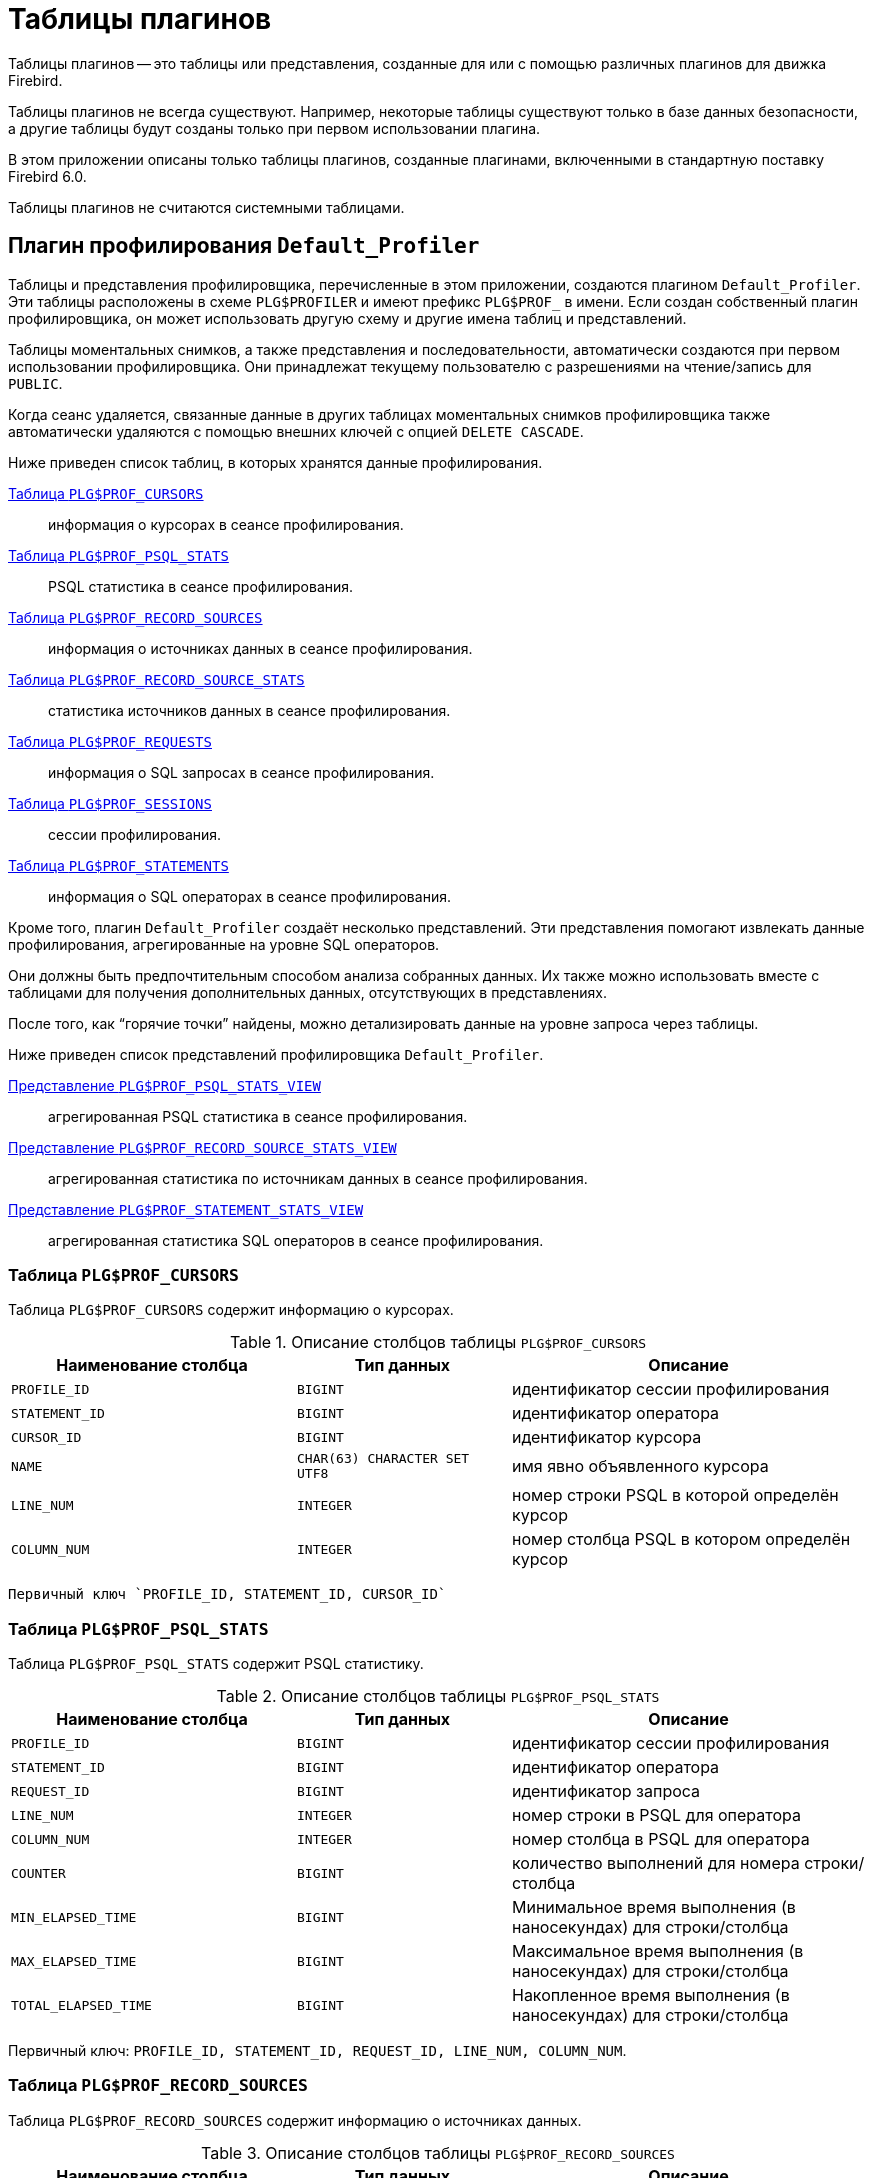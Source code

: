 :sectnums!:
:ditto: &#12291;

[appendix]
[[fblangref-appx07-plgtables]]
= Таблицы плагинов

Таблицы плагинов -- это таблицы или представления, созданные для или с помощью различных плагинов для движка Firebird.

Таблицы плагинов не всегда существуют. Например, некоторые таблицы существуют только в базе данных безопасности, а другие таблицы будут созданы только при первом использовании плагина.

В этом приложении описаны только таблицы плагинов, созданные плагинами, включенными в стандартную поставку Firebird 6.0.

Таблицы плагинов не считаются системными таблицами.

[[fblangref-appx07-defaultprofiler]]
== Плагин профилирования `Default_Profiler`

Таблицы и представления профилировщика, перечисленные в этом приложении, создаются плагином `Default_Profiler`. Эти таблицы расположены в схеме `PLG$PROFILER` и имеют префикс `PLG$PROF_` в имени. Если создан собственный плагин профилировщика, он может использовать другую схему и другие имена таблиц и представлений.

Таблицы моментальных снимков, а также представления и последовательности, автоматически создаются при первом использовании профилировщика. Они принадлежат текущему пользователю с разрешениями на чтение/запись для `PUBLIC`.

Когда сеанс удаляется, связанные данные в других таблицах моментальных снимков профилировщика также автоматически удаляются с помощью внешних ключей с опцией `DELETE CASCADE`.

Ниже приведен список таблиц, в которых хранятся данные профилирования.

<<fblangref-appx07-profcursors>>:: информация о курсорах в сеансе профилирования.
<<fblangref-appx07-profpsqlstats>>:: PSQL статистика в сеансе профилирования.
<<fblangref-appx07-profrecordsources>>:: информация о источниках данных в сеансе профилирования.
<<fblangref-appx07-profrecordsourcesstats>>:: статистика источников данных в сеансе профилирования.
<<fblangref-appx07-profrequests>>:: информация о SQL запросах в сеансе профилирования.
<<fblangref-appx07-profsessions>>:: сессии профилирования.
<<fblangref-appx07-profstatements>>:: информация о SQL операторах в сеансе профилирования.

Кроме того, плагин `Default_Profiler` создаёт несколько представлений. Эти представления помогают извлекать данные профилирования, агрегированные на уровне SQL операторов.

Они должны быть предпочтительным способом анализа собранных данных. Их также можно использовать вместе с таблицами для получения дополнительных данных, отсутствующих в представлениях.

После того, как "`горячие точки`" найдены, можно детализировать данные на уровне запроса через таблицы.

Ниже приведен список представлений профилировщика `Default_Profiler`.

<<fblangref-appx07-profpsqlstatsview>>:: агрегированная PSQL статистика в сеансе профилирования.
<<fblangref-appx07-profrecordsourcestatsview>>:: агрегированная статистика по источникам данных в сеансе профилирования.
<<fblangref-appx07-profstatementstatsview>>:: агрегированная статистика SQL операторов в сеансе профилирования.

[[fblangref-appx07-profcursors]]
=== Таблица `PLG$PROF_CURSORS`

Таблица `PLG$PROF_CURSORS` содержит информацию о курсорах.

.Описание столбцов таблицы `PLG$PROF_CURSORS`
[cols="<4m,<3m,<5", frame="all", options="header",stripes="none"]
|===
^| Наименование столбца
^| Тип данных
^| Описание

|PROFILE_ID
|BIGINT
|идентификатор сессии профилирования

|STATEMENT_ID
|BIGINT
|идентификатор оператора

|CURSOR_ID
|BIGINT
|идентификатор курсора

|NAME
|CHAR(63) CHARACTER SET UTF8
|имя явно объявленного курсора

|LINE_NUM
|INTEGER
|номер строки PSQL в которой определён курсор

|COLUMN_NUM
|INTEGER
|номер столбца PSQL в котором определён курсор
|===

 Первичный ключ `PROFILE_ID, STATEMENT_ID, CURSOR_ID`

[[fblangref-appx07-profpsqlstats]]
=== Таблица `PLG$PROF_PSQL_STATS`

Таблица `PLG$PROF_PSQL_STATS` содержит PSQL статистику.

.Описание столбцов таблицы `PLG$PROF_PSQL_STATS`
[cols="<4m,<3m,<5", frame="all", options="header",stripes="none"]
|===
^| Наименование столбца
^| Тип данных
^| Описание

|PROFILE_ID
|BIGINT
|идентификатор сессии профилирования

|STATEMENT_ID
|BIGINT
|идентификатор оператора

|REQUEST_ID
|BIGINT
|идентификатор запроса

|LINE_NUM
|INTEGER
|номер строки в PSQL для оператора

|COLUMN_NUM
|INTEGER
|номер столбца в PSQL для оператора

|COUNTER
|BIGINT
|количество выполнений для номера строки/столбца

|MIN_ELAPSED_TIME
|BIGINT
|Минимальное время выполнения (в наносекундах) для строки/столбца

|MAX_ELAPSED_TIME
|BIGINT
|Максимальное время выполнения (в наносекундах) для строки/столбца

|TOTAL_ELAPSED_TIME
|BIGINT
|Накопленное время выполнения (в наносекундах) для строки/столбца
|===

Первичный ключ: `PROFILE_ID, STATEMENT_ID, REQUEST_ID, LINE_NUM, COLUMN_NUM`.

[[fblangref-appx07-profrecordsources]]
=== Таблица `PLG$PROF_RECORD_SOURCES`

Таблица `PLG$PROF_RECORD_SOURCES` содержит информацию о источниках данных.

.Описание столбцов таблицы `PLG$PROF_RECORD_SOURCES`
[cols="<4m,<3m,<5", frame="all", options="header",stripes="none"]
|===
^| Наименование столбца
^| Тип данных
^| Описание

|PROFILE_ID
|BIGINT
|идентификатор сессии профилирования

|STATEMENT_ID
|BIGINT
|идентификатор оператора

|CURSOR_ID
|BIGINT
|идентификатор курсора

|RECORD_SOURCE_ID
|BIGINT
|идентификатор источника данных

|PARENT_RECORD_SOURCE_ID
|BIGINT
|идентификатор родительского источника данных

|LEVEL
|INTEGER
|уровень отступа для источника данных. Необходим при конструировании подробного плана.

|ACCESS_PATH
|BLOB SUB_TYPE TEXT CHARACTER SET UTF8
|описание метода доступа для источника данных
|===

Первичный ключ: `PROFILE_ID, STATEMENT_ID, CURSOR_ID, RECORD_SOURCE_ID`

[[fblangref-appx07-profrecordsourcesstats]]
=== Таблица `PLG$PROF_RECORD_SOURCE_STATS`

Таблица `PLG$PROF_RECORD_SOURCES` содержит статистику по источникам данных.

.Описание столбцов таблицы `PLG$PROF_RECORD_SOURCE_STATS`
[cols="<4m,<3m,<5", frame="all", options="header",stripes="none"]
|===
^| Наименование столбца
^| Тип данных
^| Описание

|PROFILE_ID
|BIGINT
|идентификатор сессии профилирования

|STATEMENT_ID
|BIGINT
|идентификатор оператора

|REQUEST_ID
|BIGINT
|идентификатор запроса

|CURSOR_ID
|BIGINT
|идентификатор курсора

|RECORD_SOURCE_ID
|BIGINT
|идентификатор источника данных

|OPEN_COUNTER
|BIGINT
|количество открытий источника данных

|OPEN_MIN_ELAPSED_TIME
|BIGINT
|Минимальное время открытия источника данных (в наносекундах)

|OPEN_MAX_ELAPSED_TIME
|BIGINT
|Максимальное время открытия источника данных (в наносекундах)

|OPEN_TOTAL_ELAPSED_TIME
|BIGINT
|Накопленное время открытия источника данных (в наносекундах)

|FETCH_COUNTER
|BIGINT
|Количество извлечений из источника данных

|FETCH_MIN_ELAPSED_TIME
|BIGINT
|Минимальное время извлечения записи из источника данных (в наносекундах)

|FETCH_MAX_ELAPSED_TIME
|BIGINT
|Максимальное время извлечения записи из источника данных (в наносекундах)

|FETCH_TOTAL_ELAPSED_TIME
|BIGINT
|Накопленное время извлечения записей из источника данных (в наносекундах)
|===

Первичный ключ: `PROFILE_ID, STATEMENT_ID, REQUEST_ID, CURSOR_ID, RECORD_SOURCE_ID`

[[fblangref-appx07-profrequests]]
=== Таблица `PLG$PROF_REQUESTS`

Таблица `PLG$PROF_REQUESTS` содержит статистику выполнения SQL запросов.

Если профилировщик запущен с опцией `DETAILED_REQUESTS`, то таблица `PLG$PROF_REQUESTS` будет хранить подробные данные запросов, то есть одну запись для каждого вызова оператора. Это может привести к созданию большого количества записей, что приведет к медленной работе `RDB$PROFILER.FLUSH`.

Когда `DETAILED_REQUESTS` не используется (по умолчанию), таблица `PLG$PROF_REQUESTS` сохраняет агрегированную запись для каждого оператора, используя `REQUEST_ID = 0`.

.Описание столбцов таблицы `PLG$PROF_REQUESTS`
[cols="<4m,<3m,<5", frame="all", options="header",stripes="none"]
|===
^| Наименование столбца
^| Тип данных
^| Описание

|PROFILE_ID
|BIGINT
|идентификатор сессии профилирования

|STATEMENT_ID
|BIGINT
|идентификатор SQL оператора

|REQUEST_ID
|BIGINT
|идентификатор запроса

|CALLER_STATEMENT_ID
|BIGINT
|идентификатор SQL оператора

|CALLER_REQUEST_ID
|BIGINT
|идентификатор вызывающего запроса

|START_TIMESTAMP
|TIMESTAMP WITH TIME ZONE
|момент старта запроса

|FINISH_TIMESTAMP
|TIMESTAMP WITH TIME ZONE
|момент завершения запроса

|TOTAL_ELAPSED_TIME
|BIGINT
|Накопленное время выполнения запроса (в наносекундах)
|===

Первичный ключ: `PROFILE_ID, STATEMENT_ID, REQUEST_ID`.

[[fblangref-appx07-profsessions]]
=== Таблица `PLG$PROF_SESSIONS`

Таблица `PLG$PROF_SESSIONS` содержит информацию о сессиях профилирования.

.Описание столбцов таблицы `PLG$PROF_SESSIONS`
[cols="<4m,<3m,<5", frame="all", options="header",stripes="none"]
|===
^| Наименование столбца
^| Тип данных
^| Описание

|PROFILE_ID
|BIGINT
|идентификатор сессии профилирования

|ATTACHMENT_ID
|BIGINT
|идентификатор соединения для которого производится профилирование

|USER_NAME
|CHAR(63) CHARACTER SET UTF8
|имя пользователя

|DESCRIPTION
|VARCHAR(255) CHARACTER SET UTF8
|описание переданное в параметре `RDB$PROFILER.START_SESSION`

|START_TIMESTAMP
|TIMESTAMP WITH TIME ZONE
|момент начала сессии профилирования

|FINISH_TIMESTAMP
|TIMESTAMP WITH TIME ZONE
|момент окончания сессии профилирования (NULL если сессия не завершена)
|===

Первичный ключ: `PROFILE_ID`

[[fblangref-appx07-profstatements]]
=== Таблица `PLG$PROF_STATEMENTS`

Таблица `PLG$PROF_STATEMENTS` содержит информацию об SQL операторах.

.Описание столбцов таблицы `PLG$PROF_STATEMENTS`
[cols="<4m,<3m,<5", frame="all", options="header",stripes="none"]
|===
^| Наименование столбца
^| Тип данных
^| Описание

|PROFILE_ID
|BIGINT
|идентификатор сессии профилирования

|STATEMENT_ID
|BIGINT
|идентификатор оператора

|PARENT_STATEMENT_ID
|BIGINT
|родительский идентификатор запроса - относится к подпрограммам.

|STATEMENT_TYPE
|VARCHAR(20) CHARACTER SET UTF8
|типа оператора BLOCK, FUNCTION, PROCEDURE или TRIGGER

|SCHEMA_NAME
|CHAR(63) CHARACTER SET UTF8
|Имя схемы

|PACKAGE_NAME
|CHAR(63) CHARACTER SET UTF8
|Имя пакета

|ROUTINE_NAME
|CHAR(63) CHARACTER SET UTF8
|Имя функции, процедуры или триггера

|SQL_TEXT
|BLOB SUB_TYPE TEXT CHARACTER SET UTF8
|SQL текст для типа BLOCK
|===

Первичный ключ: `PROFILE_ID, STATEMENT_ID`

[[fblangref-appx07-profpsqlstatsview]]
=== Представление `PLG$PROF_PSQL_STATS_VIEW`

Представление `PLG$PROF_PSQL_STATS_VIEW` содержит агрегированную PSQL статистику.

.Описание столбцов представления `PLG$PROF_PSQL_STATS_VIEW`
[cols="<4m,<3m,<5", frame="all", options="header",stripes="none"]
|===
^| Наименование столбца
^| Тип данных
^| Описание

|PROFILE_ID
|BIGINT
|идентификатор сессии профилирования

|STATEMENT_ID
|BIGINT
|идентификатор оператора

|STATEMENT_TYPE
|VARCHAR(20) CHARACTER SET UTF8
|типа оператора BLOCK, FUNCTION, PROCEDURE или TRIGGER

|SCHEMA_NAME
|CHAR(63) CHARACTER SET UTF8
|Имя схемы

|PACKAGE_NAME
|CHAR(63) CHARACTER SET UTF8
|Имя пакета

|ROUTINE_NAME
|CHAR(63) CHARACTER SET UTF8
|Имя функции, процедуры или триггера

|PARENT_STATEMENT_ID
|BIGINT
|идентификатор родительского оператора

|PARENT_STATEMENT_TYPE
|VARCHAR(20) CHARACTER SET UTF8
|типа родительского оператора BLOCK, FUNCTION, PROCEDURE или TRIGGER

|PARENT_ROUTINE_NAME
|CHAR(63) CHARACTER SET UTF8
|Имя родительской функции, процедуры или триггера

|SQL_TEXT
|BLOB SUB_TYPE TEXT CHARACTER SET UTF8
|SQL текст для операторов типа BLOCK

|LINE_NUM
|INTEGER
|номер строки в PSQL для оператора

|COLUMN_NUM
|INTEGER
|номер столбца в PSQL для оператора

|COUNTER
|BIGINT
|количество выполнений для номера строки/столбца

|MIN_ELAPSED_TIME
|BIGINT
|Минимальное время выполнения (в наносекундах) для строки/столбца

|MAX_ELAPSED_TIME
|BIGINT
|Максимальное время выполнения (в наносекундах) для строки/столбца

|TOTAL_ELAPSED_TIME
|BIGINT
|Накопленное время выполнения (в наносекундах) для строки/столбца

|AVG_ELAPSED_TIME
|BIGINT
|Среднее время выполнения (в наносекундах) для строки/столбца
|===

[[fblangref-appx07-profrecordsourcestatsview]]
=== Представление `PLG$PROF_RECORD_SOURCE_STATS_VIEW`

Представление `PLG$PROF_RECORD_SOURCE_STATS_VIEW` содержит агрегированную статистику по методам доступа.

.Описание столбцов представления `PLG$PROF_RECORD_SOURCE_STATS_VIEW`
[cols="<4m,<3m,<5", frame="all", options="header",stripes="none"]
|===
^| Наименование столбца
^| Тип данных
^| Описание

|PROFILE_ID
|BIGINT
|идентификатор сессии профилирования

|STATEMENT_ID
|BIGINT
|идентификатор оператора

|STATEMENT_TYPE
|VARCHAR(20) CHARACTER SET UTF8
|типа оператора BLOCK, FUNCTION, PROCEDURE или TRIGGER

|SCHEMA_NAME
|CHAR(63) CHARACTER SET UTF8
|Имя схемы

|PACKAGE_NAME
|CHAR(63) CHARACTER SET UTF8
|Имя пакета

|ROUTINE_NAME
|CHAR(63) CHARACTER SET UTF8
|Имя функции, процедуры или триггера

|PARENT_STATEMENT_ID
|BIGINT
|идентификатор родительского оператора

|PARENT_STATEMENT_TYPE
|VARCHAR(20) CHARACTER SET UTF8
|типа родительского оператора BLOCK, FUNCTION, PROCEDURE или TRIGGER

|PARENT_ROUTINE_NAME
|CHAR(63) CHARACTER SET UTF8
|Имя родительской функции, процедуры или триггера

|SQL_TEXT
|BLOB SUB_TYPE TEXT CHARACTER SET UTF8
|SQL текст для типа BLOCK

|CURSOR_ID
|BIGINT
|идентификатор курсора

|NAME
|CHAR(63) CHARACTER SET UTF8
|имя явно объявленного курсора

|CURSOR_LINE_NUM
|INTEGER
|номер строки в которой определён курсор

|CURSOR_COLUMN_NUM
|INTEGER
|номер столбца в котором определён курсор

|RECORD_SOURCE_ID
|BIGINT
|идентификатор источника данных

|PARENT_RECORD_SOURCE_ID
|BIGINT
|идентификатор родительского источника данных

|LEVEL
|INTEGER
|уровень метода доступа. Необходим для расчёта отступов при конструировании плана.

|ACCESS_PATH
|BLOB SUB_TYPE TEXT CHARACTER SET UTF8
|описание метода доступа для источника данных

|OPEN_COUNTER
|BIGINT
|количество открытий источника данных

|OPEN_MIN_ELAPSED_TIME
|BIGINT
|Минимальное время открытия источника данных (в наносекундах)

|OPEN_MAX_ELAPSED_TIME
|BIGINT
|Максимальное время открытия источника данных (в наносекундах)

|OPEN_TOTAL_ELAPSED_TIME
|BIGINT
|Накопленное время открытия источника данных (в наносекундах)

|OPEN_AVG_ELAPSED_TIME
|BIGINT
|Среднее время открытия источника данных (в наносекундах)

|FETCH_COUNTER
|BIGINT
|Количество извлечений из источника данных

|FETCH_MIN_ELAPSED_TIME
|BIGINT
|Минимальное время извлечения записи из источника данных (в наносекундах)

|FETCH_MAX_ELAPSED_TIME
|BIGINT
|Максимальное время извлечения записи из источника данных (в наносекундах)

|FETCH_TOTAL_ELAPSED_TIME
|BIGINT
|Накопленное время извлечения записей из источника данных (в наносекундах)

|FETCH_AVG_ELAPSED_TIME
|BIGINT
|Среднее время извлечения записей из источника данных (в наносекундах)
|===

[[fblangref-appx07-profstatementstatsview]]
=== Представление `PLG$PROF_STATEMENT_STATS_VIEW`

Представление `PLG$PROF_STATEMENT_STATS_VIEW` содержит агрегированную статистику SQL операторов.

.Описание столбцов представления `PLG$PROF_STATEMENT_STATS_VIEW`
[cols="<4m,<3m,<5", frame="all", options="header",stripes="none"]
|===
^| Наименование столбца
^| Тип данных
^| Описание

|PROFILE_ID
|BIGINT
|идентификатор сессии профилирования

|STATEMENT_ID
|BIGINT
|идентификатор оператора

|STATEMENT_TYPE
|VARCHAR(20) CHARACTER SET UTF8
|типа оператора BLOCK, FUNCTION, PROCEDURE или TRIGGER

|SCHEMA_NAME
|CHAR(63) CHARACTER SET UTF8
|Имя схемы

|PACKAGE_NAME
|CHAR(63) CHARACTER SET UTF8
|Имя пакета

|ROUTINE_NAME
|CHAR(63) CHARACTER SET UTF8
|Имя функции, процедуры или триггера

|PARENT_STATEMENT_ID
|BIGINT
|идентификатор родительского оператора

|PARENT_STATEMENT_TYPE
|VARCHAR(20) CHARACTER SET UTF8
|типа родительского оператора BLOCK, FUNCTION, PROCEDURE или TRIGGER

|PARENT_ROUTINE_NAME
|CHAR(63) CHARACTER SET UTF8
|Имя родительской функции, процедуры или триггера

|SQL_TEXT
|BLOB SUB_TYPE TEXT CHARACTER SET UTF8
|SQL текст для типа BLOCK

|COUNTER
|BIGINT
|количество выполнений для номера строки/столбца

|MIN_ELAPSED_TIME
|BIGINT
|Минимальное время выполнения (в наносекундах) для строки/столбца

|MAX_ELAPSED_TIME
|BIGINT
|Максимальное время выполнения (в наносекундах) для строки/столбца

|TOTAL_ELAPSED_TIME
|BIGINT
|Накопленное время выполнения (в наносекундах) для строки/столбца

|AVG_ELAPSED_TIME
|BIGINT
|Среднее время выполнения (в наносекундах) для строки/столбца
|===

== Плагин управления пользователями `Srp`

Таблицы и представления используемые плагином управления пользователями `Srp` хранятся в схеме `PLG$SRP`.

[[fblangref-appx07-plgsrp]]
=== Таблица `PLG$SRP`

Таблица `PLG$SRP` хранит список пользователей и информацию для их аутентификации плагинами аутентификации семейства SRP.

.Описание столбцов таблицы `PLG$SRP`
[cols="<4m,<3m,<5", frame="all", options="header",stripes="none"]
|===
^| Наименование столбца
^| Тип данных
^| Описание

|PLG$USER_NAME
|VARCHAR(63) CHARACTER SET UTF8
|Имя пользователя

|PLG$VERIFIER
|VARBINARY(128)
|Srp verifier

|PLG$SALT
|VARBINARY(32)
|Соль

|PLG$COMMENT
|BLOB SUB_TYPE TEXT CHARACTER SET UTF8
|Текстовый комментарий

|PLG$FIRST
|VARCHAR(32) CHARACTER SET UTF8
|Первое имя (имя)

|PLG$MIDDLE
|VARCHAR(32) CHARACTER SET UTF8
|Среднее имя (отчество)

|PLG$LAST
|VARCHAR(32) CHARACTER SET UTF8
|Последнее имя (фамилия)

|PLG$ATTRIBUTES
|BLOB SUB_TYPE TEXT CHARACTER SET UTF8
|Пользовательские аттрибуты (теги)

|PLG$ACTIVE
|BOOLEAN
|Флаг - активен ли пользователь

|===

[[fblangref-appx07-plgsrpview]]
=== Представление `PLG$SRP_VIEW`

Представление `PLG$SRP_VIEW` определяет какие пользователи доступны для просмотра через виртуальную таблицу `SEC$USERS` и изменения с помощью оператор `ALTER USER ...`.

.Описание столбцов представления `PLG$SRP_VIEW`
[cols="<4m,<3m,<5", frame="all", options="header",stripes="none"]
|===
^| Наименование столбца
^| Тип данных
^| Описание

|PLG$USER_NAME
|VARCHAR(63) CHARACTER SET UTF8
|Имя пользователя

|PLG$VERIFIER
|VARBINARY(128)
|Srp verifier

|PLG$SALT
|VARBINARY(32)
|Соль

|PLG$COMMENT
|BLOB SUB_TYPE TEXT CHARACTER SET UTF8
|Текстовый комментарий

|PLG$FIRST
|VARCHAR(32) CHARACTER SET UTF8
|Первое имя (имя)

|PLG$MIDDLE
|VARCHAR(32) CHARACTER SET UTF8
|Среднее имя (отчество)

|PLG$LAST
|VARCHAR(32) CHARACTER SET UTF8
|Последнее имя (фамилия)

|PLG$ATTRIBUTES
|BLOB SUB_TYPE TEXT CHARACTER SET UTF8
|Пользовательские аттрибуты (теги)

|PLG$ACTIVE
|BOOLEAN
|Флаг - активен ли пользователь

|===

Данное представление хранит следующий SQL запрос

[source,sql]
----
SELECT
  PLG$USER_NAME,
  PLG$VERIFIER,
  PLG$SALT,
  PLG$COMMENT,
  PLG$FIRST,
  PLG$MIDDLE,
  PLG$LAST,
  PLG$ATTRIBUTES,
  PLG$ACTIVE
FROM PLG$SRP
WHERE RDB$SYSTEM_PRIVILEGE(USER_MANAGEMENT) OR CURRENT_USER = PLG$SRP.PLG$USER_NAME
----

== Плагин управления пользователями `Legacy_UserManager`

Таблицы и представления используемые плагином управления пользователями `Legacy_UserManager` хранятся в схеме `PLG$LEGACY_SEC`.

[[fblangref-appx07-plgusers]]
=== Таблица `PLG$USERS`

Таблица `PLG$USERS` хранит список пользователей и информацию для их аутентификации плагином аутентификации `Legacy_Auth`.

.Описание столбцов таблицы `PLG$USERS`
[cols="<4m,<3m,<5", frame="all", options="header",stripes="none"]
|===
^| Наименование столбца
^| Тип данных
^| Описание

|PLG$USER_NAME
|VARCHAR(63) CHARACTER SET UTF8
|Имя пользователя

|PLG$GROUP_NAME
|VARCHAR(63) CHARACTER SET UTF8
|Имя группы

|PLG$UID
|INTEGER
|Идентификатор пользователя в POSIX

|PLG$GID
|INTEGER
|Идентификатор группы в POSIX

|PLG$PASSWD
|VARBINARY(64)
|Хеш пароля

|PLG$COMMENT
|BLOB SUB_TYPE TEXT CHARACTER SET UTF8
|Текстовый комментарий

|PLG$FIRST_NAME
|VARCHAR(32) CHARACTER SET UTF8
|Первое имя (имя)

|PLG$MIDDLE_NAME
|VARCHAR(32) CHARACTER SET UTF8
|Среднее имя (отчество)

|PLG$LAST_NAME
|VARCHAR(32) CHARACTER SET UTF8
|Последнее имя (фамилия)

|===

[[fblangref-appx07-plgusersview]]
=== Представление `PLG$VIEW_USERS`

Представление `PLG$VIEW_USERS` определяет какие пользователи доступны для просмотра через виртуальную таблицу `SEC$USERS` и
изменения с помощью оператор `ALTER USER ...`.

.Описание столбцов представления `PLG$VIEW_USERS`
[cols="<4m,<3m,<5", frame="all", options="header",stripes="none"]
|===
^| Наименование столбца
^| Тип данных
^| Описание

|PLG$USER_NAME
|VARCHAR(63) CHARACTER SET UTF8
|Имя пользователя

|PLG$GROUP_NAME
|VARCHAR(63) CHARACTER SET UTF8
|Имя группы

|PLG$UID
|INTEGER
|Идентификатор пользователя в POSIX

|PLG$GID
|INTEGER
|Идентификатор группы в POSIX

|PLG$PASSWD
|VARBINARY(64)
|Хеш пароля

|PLG$COMMENT
|BLOB SUB_TYPE TEXT CHARACTER SET UTF8
|Текстовый комментарий

|PLG$FIRST_NAME
|VARCHAR(32) CHARACTER SET UTF8
|Первое имя (имя)

|PLG$MIDDLE_NAME
|VARCHAR(32) CHARACTER SET UTF8
|Среднее имя (отчество)

|PLG$LAST_NAME
|VARCHAR(32) CHARACTER SET UTF8
|Последнее имя (фамилия)

|===

Данное представление хранит следующий SQL запрос

[source,sql]
----
SELECT
  PLG$USER_NAME,
  PLG$GROUP_NAME,
  PLG$UID,
  PLG$GID,
  PLG$PASSWD,
  PLG$COMMENT,
  PLG$FIRST_NAME,
  PLG$MIDDLE_NAME,
  PLG$LAST_NAME
FROM PLG$USERS
WHERE CURRENT_USER = 'SYSDBA'
   OR CURRENT_ROLE = 'RDB$ADMIN'
   OR CURRENT_USER = PLG$USERS.PLG$USER_NAME
----
